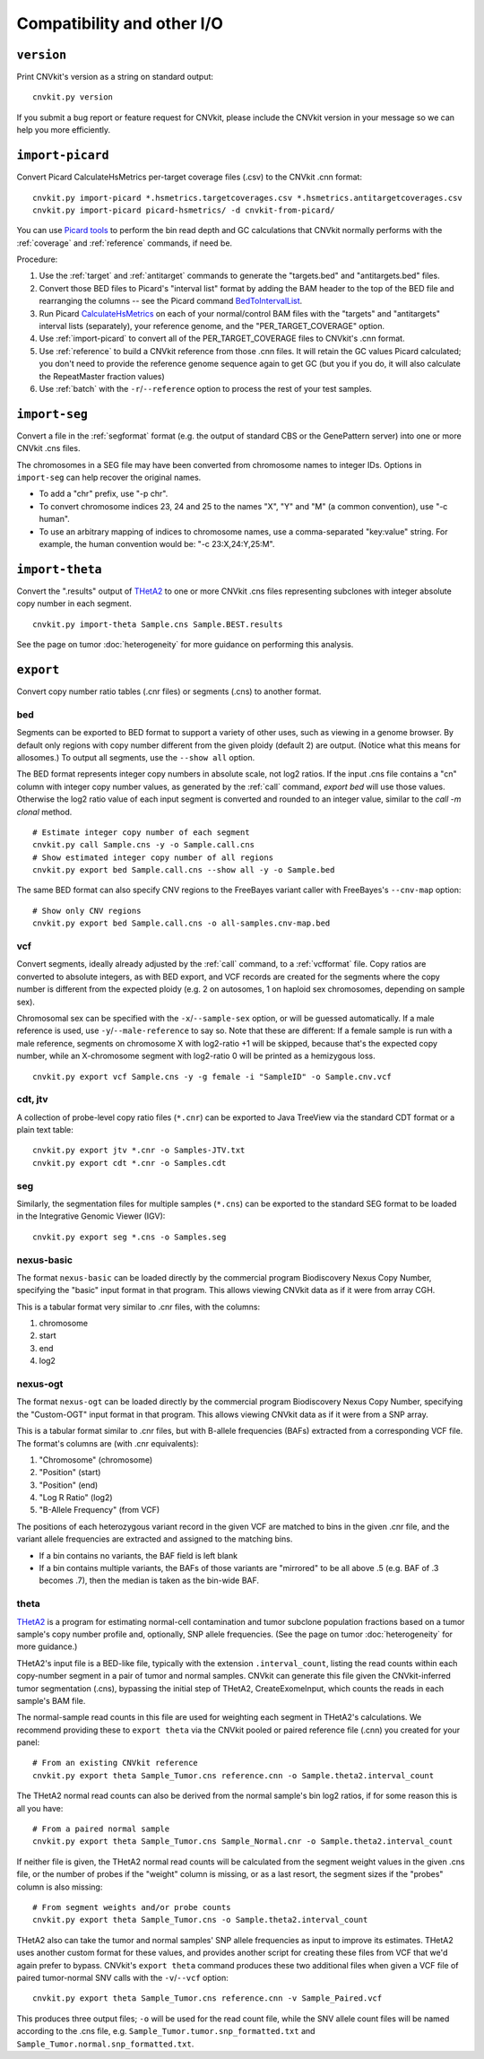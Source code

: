 Compatibility and other I/O
===========================


.. _version:

``version``
-----------

Print CNVkit's version as a string on standard output::

    cnvkit.py version

If you submit a bug report or feature request for CNVkit, please include the
CNVkit version in your message so we can help you more efficiently.


.. _import-picard:

``import-picard``
-----------------

Convert Picard CalculateHsMetrics per-target coverage files (.csv) to the
CNVkit .cnn format::

    cnvkit.py import-picard *.hsmetrics.targetcoverages.csv *.hsmetrics.antitargetcoverages.csv
    cnvkit.py import-picard picard-hsmetrics/ -d cnvkit-from-picard/

You can use `Picard tools <http://broadinstitute.github.io/picard/>`_ to perform
the bin read depth and GC calculations that CNVkit normally performs with the
:ref:`coverage` and :ref:`reference` commands, if need be.

Procedure:

1. Use the :ref:`target` and :ref:`antitarget` commands to generate the
   "targets.bed" and "antitargets.bed" files.
2. Convert those BED files to Picard's "interval list" format by adding the BAM
   header to the top of the BED file and rearranging the columns -- see the
   Picard command `BedToIntervalList
   <http://broadinstitute.github.io/picard/command-line-overview.html#BedToIntervalList>`_.
3. Run Picard `CalculateHsMetrics
   <http://broadinstitute.github.io/picard/command-line-overview.html#CalculateHsMetrics>`_
   on each of your normal/control BAM files with the "targets" and "antitargets"
   interval lists (separately), your reference genome, and the
   "PER_TARGET_COVERAGE" option.
4. Use :ref:`import-picard` to convert all of the PER_TARGET_COVERAGE files to
   CNVkit's .cnn format.
5. Use :ref:`reference` to build a CNVkit reference from those .cnn files. It
   will retain the GC values Picard calculated; you don't need to provide the
   reference genome sequence again to get GC (but you if you do, it will also
   calculate the RepeatMaster fraction values)
6. Use :ref:`batch` with the ``-r``/``--reference`` option to process the rest
   of your test samples.


.. _import-seg:

``import-seg``
--------------

Convert a file in the :ref:`segformat` format (e.g. the output of standard CBS
or the GenePattern server) into one or more CNVkit .cns files.

The chromosomes in a SEG file may have been converted from chromosome names to
integer IDs. Options in ``import-seg`` can help recover the original names.

* To add a "chr" prefix, use "-p chr".
* To convert chromosome indices 23, 24 and 25 to the names "X", "Y" and "M" (a
  common convention), use "-c human".
* To use an arbitrary mapping of indices to chromosome names, use a
  comma-separated "key:value" string. For example, the human convention would
  be: "-c 23:X,24:Y,25:M".


.. _import-theta:

``import-theta``
----------------

Convert the ".results" output of `THetA2
<http://compbio.cs.brown.edu/projects/theta/>`_ to one or more CNVkit .cns files
representing subclones with integer absolute copy number in each segment.

::

    cnvkit.py import-theta Sample.cns Sample.BEST.results

See the page on tumor :doc:`heterogeneity` for more guidance on performing this
analysis.

.. _export:

``export``
----------

Convert copy number ratio tables (.cnr files) or segments (.cns) to
another format.

bed
```

Segments can be exported to BED format to support a variety of other uses, such
as viewing in a genome browser.
By default only regions with copy number different from the given ploidy
(default 2) are output. (Notice what this means for allosomes.)
To output all segments, use the ``--show all`` option.

The BED format represents integer copy numbers in absolute scale, not log2
ratios.  If the input .cns file contains a "cn" column with integer copy number
values, as generated by the :ref:`call` command, `export bed` will use those
values. Otherwise the log2 ratio value of each input segment is converted and
rounded to an integer value, similar to the `call -m clonal` method.

::

    # Estimate integer copy number of each segment
    cnvkit.py call Sample.cns -y -o Sample.call.cns
    # Show estimated integer copy number of all regions
    cnvkit.py export bed Sample.call.cns --show all -y -o Sample.bed

The same BED format can also specify CNV regions to the FreeBayes variant caller
with FreeBayes's ``--cnv-map`` option::

    # Show only CNV regions
    cnvkit.py export bed Sample.call.cns -o all-samples.cnv-map.bed

vcf
```

Convert segments, ideally already adjusted by the :ref:`call` command, to a
:ref:`vcfformat` file. Copy ratios are converted to absolute integers, as with
BED export, and VCF records are created for the segments where the copy number
is different from the expected ploidy (e.g. 2 on autosomes, 1 on haploid sex
chromosomes, depending on sample sex).

Chromosomal sex can be specified with the ``-x``/``--sample-sex`` option, or
will be guessed automatically. If a male reference is used, use
``-y``/``--male-reference`` to say so. Note that these are different: If a
female sample is run with a male reference, segments on chromosome X with
log2-ratio +1 will be skipped, because that's the expected copy number, while an
X-chromosome segment with log2-ratio 0 will be printed as a hemizygous loss.

::

    cnvkit.py export vcf Sample.cns -y -g female -i "SampleID" -o Sample.cnv.vcf

cdt, jtv
````````

A collection of probe-level copy ratio files (``*.cnr``) can be exported to Java
TreeView via the standard CDT format or a plain text table::

    cnvkit.py export jtv *.cnr -o Samples-JTV.txt
    cnvkit.py export cdt *.cnr -o Samples.cdt

seg
```

Similarly, the segmentation files for multiple samples (``*.cns``) can be
exported to the standard SEG format to be loaded in the Integrative Genomic
Viewer (IGV)::

    cnvkit.py export seg *.cns -o Samples.seg


nexus-basic
```````````

The format ``nexus-basic`` can be loaded directly by the commercial program
Biodiscovery Nexus Copy Number, specifying the "basic" input format in that
program. This allows viewing CNVkit data as if it were from array CGH.

This is a tabular format very similar to .cnr files, with the columns:

#. chromosome
#. start
#. end
#. log2


nexus-ogt
`````````

The format ``nexus-ogt`` can be loaded directly by the commercial program
Biodiscovery Nexus Copy Number, specifying the "Custom-OGT" input format in that
program. This allows viewing CNVkit data as if it were from a SNP array.

This is a tabular format similar to .cnr files, but with B-allele frequencies
(BAFs) extracted from a corresponding VCF file. The format's columns are (with
.cnr equivalents):

#. "Chromosome" (chromosome)
#. "Position" (start)
#. "Position" (end)
#. "Log R Ratio" (log2)
#. "B-Allele Frequency" (from VCF)

The positions of each heterozygous variant record in the given VCF are matched
to bins in the given .cnr file, and the variant allele frequencies are extracted
and assigned to the matching bins.

- If a bin contains no variants, the BAF field is left blank
- If a bin contains multiple variants, the BAFs of those variants are "mirrored"
  to be all above .5 (e.g. BAF of .3 becomes .7), then the median is taken as
  the bin-wide BAF.


.. _export_theta:

theta
`````

`THetA2 <http://compbio.cs.brown.edu/projects/theta/>`_ is a program for
estimating normal-cell contamination and tumor subclone population fractions
based on a tumor sample's copy number profile and, optionally, SNP allele
frequencies. (See the page on tumor :doc:`heterogeneity` for more guidance.)

THetA2's input file is a BED-like file, typically with the extension
``.interval_count``, listing the read counts  within each copy-number segment in
a pair of tumor and normal samples.
CNVkit can generate this file given the CNVkit-inferred tumor segmentation
(.cns), bypassing the initial step of THetA2, CreateExomeInput, which counts the
reads in each sample's BAM file.

The normal-sample read counts in this file are used for weighting each segment
in THetA2's calculations. We recommend providing these to ``export theta`` via
the CNVkit pooled or paired reference file (.cnn) you created for your panel::

    # From an existing CNVkit reference
    cnvkit.py export theta Sample_Tumor.cns reference.cnn -o Sample.theta2.interval_count

The THetA2 normal read counts can also be derived from the normal sample's bin
log2 ratios, if for some reason this is all you have::

    # From a paired normal sample
    cnvkit.py export theta Sample_Tumor.cns Sample_Normal.cnr -o Sample.theta2.interval_count

If neither file is given, the THetA2 normal read counts will be calculated from
the segment weight values in the given .cns file, or the number of probes if the
"weight" column is missing, or as a last resort, the segment sizes if the
"probes" column is also missing::

    # From segment weights and/or probe counts
    cnvkit.py export theta Sample_Tumor.cns -o Sample.theta2.interval_count


THetA2 also can take the tumor and normal samples' SNP allele frequencies as
input to improve its estimates. THetA2 uses another custom format for these
values, and provides another script for creating these files from VCF that we'd
again prefer to bypass. CNVkit's ``export theta`` command produces these two
additional files when given a VCF file of paired tumor-normal SNV calls with the
``-v``/``--vcf`` option::

    cnvkit.py export theta Sample_Tumor.cns reference.cnn -v Sample_Paired.vcf

This produces three output files; ``-o`` will be used for the read count file,
while the SNV allele count files will be named according to the .cns file, e.g.
``Sample_Tumor.tumor.snp_formatted.txt`` and
``Sample_Tumor.normal.snp_formatted.txt``.
